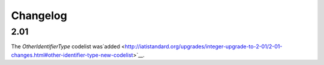 Changelog
~~~~~~~~~

2.01
^^^^
| The *OtherIdentifierType* codelist was`added <http://iatistandard.org/upgrades/integer-upgrade-to-2-01/2-01-changes.html#other-identifier-type-new-codelist>`__.
